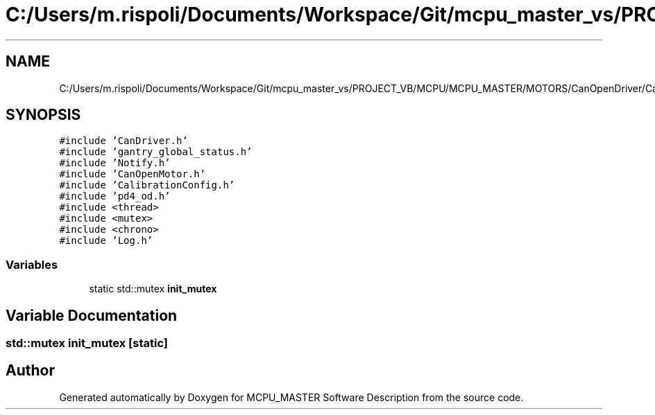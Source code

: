 .TH "C:/Users/m.rispoli/Documents/Workspace/Git/mcpu_master_vs/PROJECT_VB/MCPU/MCPU_MASTER/MOTORS/CanOpenDriver/CanOpenMotor.cpp" 3 "Wed May 29 2024" "MCPU_MASTER Software Description" \" -*- nroff -*-
.ad l
.nh
.SH NAME
C:/Users/m.rispoli/Documents/Workspace/Git/mcpu_master_vs/PROJECT_VB/MCPU/MCPU_MASTER/MOTORS/CanOpenDriver/CanOpenMotor.cpp
.SH SYNOPSIS
.br
.PP
\fC#include 'CanDriver\&.h'\fP
.br
\fC#include 'gantry_global_status\&.h'\fP
.br
\fC#include 'Notify\&.h'\fP
.br
\fC#include 'CanOpenMotor\&.h'\fP
.br
\fC#include 'CalibrationConfig\&.h'\fP
.br
\fC#include 'pd4_od\&.h'\fP
.br
\fC#include <thread>\fP
.br
\fC#include <mutex>\fP
.br
\fC#include <chrono>\fP
.br
\fC#include 'Log\&.h'\fP
.br

.SS "Variables"

.in +1c
.ti -1c
.RI "static std::mutex \fBinit_mutex\fP"
.br
.in -1c
.SH "Variable Documentation"
.PP 
.SS "std::mutex init_mutex\fC [static]\fP"

.SH "Author"
.PP 
Generated automatically by Doxygen for MCPU_MASTER Software Description from the source code\&.
